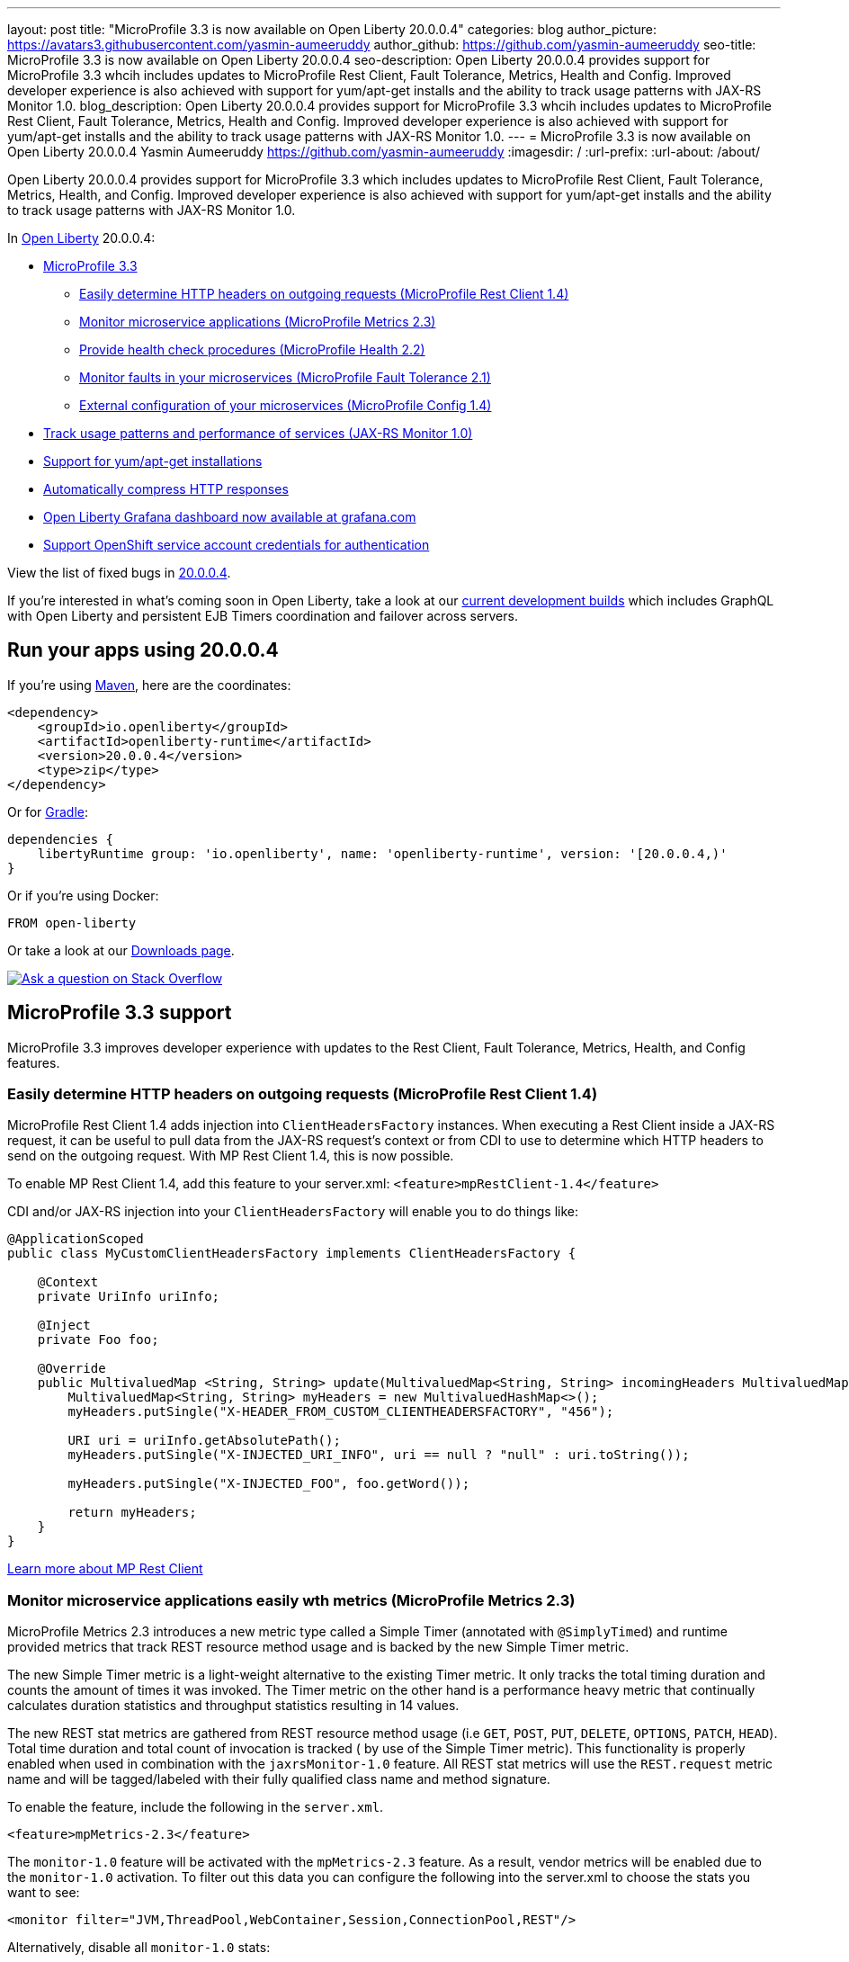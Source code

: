 ---
layout: post
title: "MicroProfile 3.3 is now available on Open Liberty 20.0.0.4"
categories: blog
author_picture: https://avatars3.githubusercontent.com/yasmin-aumeeruddy
author_github: https://github.com/yasmin-aumeeruddy
seo-title: MicroProfile 3.3 is now available on Open Liberty 20.0.0.4
seo-description: Open Liberty 20.0.0.4 provides support for MicroProfile 3.3 whcih includes updates to MicroProfile Rest Client, Fault Tolerance, Metrics, Health and Config. Improved developer experience is also achieved with support for yum/apt-get installs and the ability to track usage patterns with JAX-RS Monitor 1.0. 
blog_description: Open Liberty 20.0.0.4 provides support for MicroProfile 3.3 whcih includes updates to MicroProfile Rest Client, Fault Tolerance, Metrics, Health and Config. Improved developer experience is also achieved with support for yum/apt-get installs and the ability to track usage patterns with JAX-RS Monitor 1.0. 
---
= MicroProfile 3.3 is now available on Open Liberty 20.0.0.4
Yasmin Aumeeruddy <https://github.com/yasmin-aumeeruddy>
:imagesdir: /
:url-prefix:
:url-about: /about/

// tag::intro[]
Open Liberty 20.0.0.4 provides support for MicroProfile 3.3 which includes updates to MicroProfile Rest Client, Fault Tolerance, Metrics, Health, and Config. Improved developer experience is also achieved with support for yum/apt-get installs and the ability to track usage patterns with JAX-RS Monitor 1.0. 

In link:{url-about}[Open Liberty] 20.0.0.4:

* <<mp3, MicroProfile 3.3>>
** <<mpr, Easily determine HTTP headers on outgoing requests (MicroProfile Rest Client 1.4)>>
** <<mra, Monitor microservice applications (MicroProfile Metrics 2.3)>>
** <<hcp, Provide health check procedures (MicroProfile Health 2.2)>>
** <<mfm, Monitor faults in your microservices (MicroProfile Fault Tolerance 2.1)>>
** <<conf, External configuration of your microservices (MicroProfile Config 1.4)>>
* <<jax, Track usage patterns and performance of services (JAX-RS Monitor 1.0)>>
* <<yum, Support for yum/apt-get installations>>
* <<acr, Automatically compress HTTP responses>>
* <<gra, Open Liberty Grafana dashboard now available at grafana.com>>
* <<os, Support OpenShift service account credentials for authentication>>

View the list of fixed bugs in https://github.com/OpenLiberty/open-liberty/issues?q=label%3Arelease%3A20004+label%3A%22release+bug%22+[20.0.0.4].
// end::intro[]

If you're interested in what's coming soon in Open Liberty, take a look at our <<previews,current development builds>> which includes GraphQL with Open Liberty and persistent EJB Timers coordination and failover across servers.

// tag::run[]
[#run]

== Run your apps using 20.0.0.4

If you're using link:{url-prefix}/guides/maven-intro.html[Maven], here are the coordinates:

[source,xml]
----
<dependency>
    <groupId>io.openliberty</groupId>
    <artifactId>openliberty-runtime</artifactId>
    <version>20.0.0.4</version>
    <type>zip</type>
</dependency>
----

Or for link:{url-prefix}/guides/gradle-intro.html[Gradle]:

[source,gradle]
----
dependencies {
    libertyRuntime group: 'io.openliberty', name: 'openliberty-runtime', version: '[20.0.0.4,)'
}
----

Or if you're using Docker:

[source]
----
FROM open-liberty
----
//end::run[]

Or take a look at our link:{url-prefix}/downloads/[Downloads page].

[link=https://stackoverflow.com/tags/open-liberty]
image::img/blog/blog_btn_stack.svg[Ask a question on Stack Overflow, align="center"]

//tag::features[]

[#mp3]
== MicroProfile 3.3 support

MicroProfile 3.3 improves developer experience with updates to the Rest Client, Fault Tolerance, Metrics, Health, and Config features.

[#mpr]
=== Easily determine HTTP headers on outgoing requests (MicroProfile Rest Client 1.4)

MicroProfile Rest Client 1.4 adds injection into `ClientHeadersFactory` instances. When executing a Rest Client inside a JAX-RS request, it can be useful to pull data from the JAX-RS request's context or from CDI to use to determine which HTTP headers to send on the outgoing request. With MP Rest Client 1.4, this is now possible.

To enable MP Rest Client 1.4, add this feature to your server.xml:
`<feature>mpRestClient-1.4</feature>`

CDI and/or JAX-RS injection into your `ClientHeadersFactory` will enable you to do things like:

[source, java]
----
@ApplicationScoped
public class MyCustomClientHeadersFactory implements ClientHeadersFactory {

    @Context
    private UriInfo uriInfo;

    @Inject
    private Foo foo;

    @Override
    public MultivaluedMap <String, String> update(MultivaluedMap<String, String> incomingHeaders MultivaluedMap<String, String> clientOutgoingHeaders) {
        MultivaluedMap<String, String> myHeaders = new MultivaluedHashMap<>();
        myHeaders.putSingle("X-HEADER_FROM_CUSTOM_CLIENTHEADERSFACTORY", "456");

        URI uri = uriInfo.getAbsolutePath();
        myHeaders.putSingle("X-INJECTED_URI_INFO", uri == null ? "null" : uri.toString());

        myHeaders.putSingle("X-INJECTED_FOO", foo.getWord());

        return myHeaders;
    }
}
----

link:https://openliberty.io/guides/microprofile-rest-client.html[Learn more about MP Rest Client]

[#mra]
=== Monitor microservice applications easily wth metrics (MicroProfile Metrics 2.3)

MicroProfile Metrics 2.3 introduces a new metric type called a Simple Timer (annotated with `@SimplyTimed`) and runtime provided metrics that track REST resource method usage and is backed by the new Simple Timer metric.

The new Simple Timer metric is a light-weight alternative to the existing Timer metric. It only tracks the total timing duration and counts the amount of times it was invoked. The Timer metric on the other hand is a performance heavy metric that continually calculates duration statistics and throughput statistics resulting in 14 values.

The new REST stat metrics are gathered from REST resource method usage (i.e `GET`, `POST`, `PUT`, `DELETE`, `OPTIONS`, `PATCH`, `HEAD`). Total time duration and total count of invocation is tracked ( by use of the Simple Timer metric). This functionality is properly enabled when used in combination with the `jaxrsMonitor-1.0` feature. All REST stat metrics will use the `REST.request` metric name and will be tagged/labeled with their fully qualified class name and method signature.

To enable the feature, include the following in the `server.xml`.

[source,xml]
----
<feature>mpMetrics-2.3</feature>
----

The `monitor-1.0` feature will be activated with the `mpMetrics-2.3` feature. As a result, vendor metrics will be enabled due to the `monitor-1.0` activation. To filter out this data you can configure the following into the server.xml to choose the stats you want to see:

[source,xml]
----
<monitor filter="JVM,ThreadPool,WebContainer,Session,ConnectionPool,REST"/>
----

Alternatively, disable all `monitor-1.0` stats:

[source,xml]
----
<monitor filter=“ ”/> <!-- space required -->
----

To use the new `SimpleTimer` metric programmatically:
[source,java]
----
@Inject
MetricRegistry metricRegistry;

//create metric
Metadata metadata= Metadata.builder().withName("sampleSimpleTimer").build();
SimpleTimer simpleTimer = metricRegistry.simpleTimer(metadata);

//retrieve simple timer context (will start timing)
SimpleTimer.Context simpleTimerContext = simpleTimer.time()

doLogic();
//stops the simple timer from timing
simpleTimerContext.close();
----

To use the `SimpleTimer` metric with annotations:
[source,java]
----
@SimplyTimed(name=“sampleSimpleTimer”)
public void doSomething() {
    doLogic();
}
----

Resulting `OpenMetrics output: 

[source]
----
# TYPE application_sampleSimpleTimer_total counter 
application_sampleSimpleTimer_total 12
# TYPE application_sampleSimpleTimer_elapsedTime_seconds gauge 
application_sampleSimpleTimer_elapsedTime_seconds 12.3200000
----

REST stat metrics will be enabled with the `mpMetrics-2.3` feature given the following REST resource:

[source,java]
----
package org.eclipse.microprofile.metrics.demo;

@ApplicationScoped
public class RestDemo {

  @POST
  public void postMethod(String... s, Object o){
      ...
  }
}
----

Regarding REST stat metrics, the `OpenMetrics` formatted REST metrics would be:
[source]
----
# TYPE base_REST_request_total counter
base_REST_request_total{class="org.eclipse.microprofile.metrics.demo.RestDemo",method="postMethod_java.lang.String[]_java.lang.Object"} 1
# TYPE base_REST_request_elapsedTime_seconds gauge
base_REST_request_elapsedTime_seconds{class="org.eclipse.microprofile.metrics.demo.RestDemo",method="postMethod_java.lang.String[]_java.lang.Object"} 1.000
----
[source]
[#hcp]
=== Provide your own health check procedures (MicroProfile Health 2.2)

MicroProfile Health Check 2.2 enables you to provide your own health check procedures to be invoked by Open Liberty to verify the health of your microservice.

In the `mpHealth-2.2` feature, all of the supported Qualifiers (Liveness and Readiness) now have annotation literals added in the specification. These ease programmatic lookup and support for inline instantiation of the qualifiers, which was not supported in the previous versions.

Also, for better integration with third party frameworks, like MicroProfile Rest Client, the `HealthCheckResponse` class declaration was changed from an abstract class to a concrete class with constructors allowing for direct instantiation on the consuming end.

To enable the feature, include the following in the `server.xml`:

[source, xml]
----
feature>mpHealth-2.2</feature>
----

Applications are expected to provide health check procedures by implementing the `HealthCheck` interface with the `@Liveness` or `@Readiness` annotations. These are used by Open Liberty to verify the Liveness or Readiness of the application, respectively. Add the logic of your health check in the `call()` method, and return the `HealthCheckResponse` object, by using the simple `up()`/`down()` methods from the API:

[source,java]
----
*Liveness Check*
@Liveness
@ApplicationScoped
public class AppLiveCheck implements HealthCheck {
...
    @Override
     public HealthCheckResponse call() {
       ...
       HealthCheckResponse.up("myCheck");
       ...
     }
}
----

To view the status of each health check, access the either the
`\http://<hostname>:<port>/health/live` or `\http://<hostname>:<port>/health/ready` endpoints.

[#mfm]
=== Monitor faults in your microservices (MicroProfile Fault Tolerance 2.1)

MicroProfile Fault Tolerance allows developers to easily apply strategies for mitigating failure to their code. It provides annotations which developers can add to methods to use https://download.eclipse.org/microprofile/microprofile-fault-tolerance-2.1/apidocs/org/eclipse/microprofile/faulttolerance/Bulkhead.html[bulkhead], https://download.eclipse.org/microprofile/microprofile-fault-tolerance-2.1/apidocs/org/eclipse/microprofile/faulttolerance/CircuitBreaker.html[circuit breaker], https://download.eclipse.org/microprofile/microprofile-fault-tolerance-2.1/apidocs/org/eclipse/microprofile/faulttolerance/Retry.html[retry], https://download.eclipse.org/microprofile/microprofile-fault-tolerance-2.1/apidocs/org/eclipse/microprofile/faulttolerance/Timeout.html[timeout] and https://download.eclipse.org/microprofile/microprofile-fault-tolerance-2.1/apidocs/org/eclipse/microprofile/faulttolerance/Fallback.html[fallback strategies]. In addition, it provides an annotation which causes a method to be run https://download.eclipse.org/microprofile/microprofile-fault-tolerance-2.1/apidocs/org/eclipse/microprofile/faulttolerance/Asynchronous.html[asynchronously].

MicroProfile Fault Tolerance 2.1 includes the following changes:

* Adds new parameters `applyOn` and `skipOn` to `@Fallback` and adds `skipOn` to `@CircuitBreaker` to give the user more control over which exceptions should trigger these strategies, for example:

[source,java]
----
@Fallback(applyOn=IOException.class, skipOn=FileNotFoundException.class, fallbackMethod="fallbackForService")
public String readTheFile() {
    ...
}
----

* Ensures that the CDI request context is active during the execution of methods annotated with `@Asynchronous`.
* This Fault Tolerance release also adds more detail into the Javadoc and makes some minor clarifications to the specification.

For more information:

* Get an introduction to MicroProfile Fault Tolerance:
** link:https://openliberty.io/guides/retry-timeout.html[Failing fast and recovering from errors]
** link:https://openliberty.io/guides/circuit-breaker.html[Preventing repeated failed calls to microservices]
* link:https://download.eclipse.org/microprofile/microprofile-fault-tolerance-2.1/apidocs/[Reference the Javadoc]
* link:https://download.eclipse.org/microprofile/microprofile-fault-tolerance-2.1/microprofile-fault-tolerance-spec.html[Reference the full specification] including the link:https://download.eclipse.org/microprofile/microprofile-fault-tolerance-2.1/microprofile-fault-tolerance-spec.html#release_notes_21[2.1 release notes]
* link:https://github.com/OpenLiberty/open-liberty[Report any issues on Github]

[#conf]
=== External configuration of your microservices (MicroProfile Config 1.4)

The MicroProfile Config 1.4 feature provides an implementation of the Eclipse MicroProfile Config 1.4 API which has mainly had changes to the built-in and implicit converters.

The Open Liberty implementation already supported `byte`/`Byte` and `short`/`Short` but `char`/`Character` has now been added.

If we have the following properties available in a `ConfigSource`:

[source]
----
byte1=128
short1=5
char1=\u00F6
----

You can inject those properties into your application, either as primitives or as their boxed equivalents:

[source, java]
----
@Dependent
public class MyBean {

    @Inject
    @ConfigProperty(name = "byte1")
    private Byte property1;

    @Inject
    @ConfigProperty(name = "byte1")
    private byte property2;
    
    @Inject
    @ConfigProperty(name = "short1")
    private Short property3;

    @Inject
    @ConfigProperty(name = "short1")
    private short property4;
    
    @Inject
    @ConfigProperty(name = "char1")
    private Character property5;

    @Inject
    @ConfigProperty(name = "char1")
    private char property6;
}
----

The implicit converter order has been slightly changed. Previously the order was:

* `of(String)`
* `valueOf(String)`
* `constructor(String)`
* `parse(CharSequence)`

In version 1.4, the last two have been swapped:

* `of(String)`
* `valueOf(String)`
* `parse(CharSequence)`
* `constructor(String)`

The reason for this change is that static `parse(CharSequence)` methods typically have some built-in caching of their results and are therefore faster in some cases. Also, in many cases throughout the JDK, the String constructors have been deprecated.

In the following example, the `MyType` class has two possible implicit converter methods available; a String constructor and a `static parse(CharSequence)` method: 

[source,java]
----
public class MyType {

    private static final ConcurrentMap<CharSequence, MyType> cache = new ConcurrentHashMap<>();
    private String value;

    private MyType(CharSequence raw, boolean cached) {
        if (cached) {
            this.value = "Cached: " + raw;
        } else {
            this.value = "Constructor: " + raw;
        }
    }

    public MyType(String raw) {
        this(raw, false);
    }

    public static MyType parse(CharSequence raw) {
        MyType cached = cache.get(raw);
        if (cached == null) {
            cached = new MyType(raw, true);
            MyType previous = cache.putIfAbsent(raw, cached);
            if (previous != null) {
                cached = previous;
            }
        }
        return cached;
    }

    @Override
    public String toString() {
        return value;
    }
}
----

To enable the feature, include the following in the `server.xml`:

[source]
----
<feature>mpConfig-1.4</feature>
----

In MicroProfile Config 1.3, the `String` constructor would have been used to do the implicit conversion. In version 1.4, the `parse(CharSequence)` method will be used instead. Notice that the parse method uses a simple cache. If the same raw `String` (`String` extends `CharSequence`) is converted twice then the same instance of `MyType` will be returned. This would not be possible with a `String` constructor.

We have also made a notable internal change to the Open Liberty implementation. In versions prior to 1.4, our implementation included a background update thread which frequently scanned through the available `ConfigSources` and cached the results. This made calls to the `Config API` very fast. However, since the size and complexity of user provided `ConfigSources` is unknown, this was a potentially expensive thing to be doing in the background.

The background update thread has been replaced with an expiry process. What this means is that the first request for a property may be a little slower as it may need to go through all the available `ConfigSources` to find a value. Once found, this value is then cached and a timer started to expire the cache. If a second request is made for that property before the cache expires then the cached value is used and will return quickly. In order to maintain the same dynamic characteristics of the previous versions, the expiry time is set to only 500ms. This value may be increased by setting the `microprofile.config.refresh.rate` system property. 500ms is the minimum expiry time allowed but if the property is set to 0 or less then caching is disabled.

For more information:

* link:https://github.com/eclipse/microprofile-config/milestone/7?closed=1[Changes to the API since 1.3]

[#jax]
== Track usage patterns and performance of services (JAX-RS Monitor 1.0)

The JAX-RS Monitor 1.0 auto-feature is enabled whenever the `jaxrs-2.0` (or `jaxrs-2.1`) features are specified within the `server.xml` along with the `monitor-1.0` feature.
This auto-feature introduces the capability to collect statistics related to the execution of an application's RESTful resource methods (specifically the number of invocations and the cumulative execution time. This data is useful for design, debug, and monitoring purposes.
RESTful metrics can be accessed via the monitor-1.0 feature in combination with the `mpMetrics-2.3` feature. This information is also accessible via JMX (JConsole, etc...).


Include the following in the server.xml for JMX/PMI access:

[source,xml]
----
<feature>jaxrs-2.0</feature> (or jaxrs-2.1)
<feature>monitor-1.0</feature>
----

The JMX/PMI data collected is per-method and is aggregated to the class and web module level. For example, suppose a server has two web modules, each with identically named classes containing two resource methods, the results for the REST_Stats in jconsole will look like the following:

image::img/blog/200004-rest-stats-jconsole.png[align="center"]

[#yum]
== Support for yum/apt-get installations

Open Liberty is now available as a native linux `.deb` or `.rpm` package so can now use native OS tools (`yum`/`apt`) to manage your Open Liberty installations. To access Open Liberty `rpms`/`debs`, you'll have to configure your machine to use the Open Liberty repository.

On Ubuntu systems:

Append the following line to `file /etc/apt/sources.list`:
[source]
----
deb https://public.dhe.ibm.com/ibmdl/export/pub/software/openliberty/runtime/os-native-packages/deb/ /
----

Add the repositories' public key with command:
[source]
----
wget -O http://public.dhe.ibm.com/ibmdl/export/pub/software/openliberty/runtime/os-native-packages/public.key | sudo apt-key add -
----
Run command:
[source]
----
sudo apt-get update
----
The latest version of Open Liberty can then be installed from the repository by running:

[source]
----
sudo apt-get install openliberty
----

On Red Hat Systems:

Create the following file named `/etc/yum.repos.d/openliberty.repo`:

[source]
----
[olrepo]
name=olrepo
baseurl=http://public.dhe.ibm.com/ibmdl/export/pub/software/openliberty/runtime/os-native-packages/rpm/
enabled=1
gpgcheck=1
repo_gpgcheck=1
gpgkey=https://public.dhe.ibm.com/ibmdl/export/pub/software/openliberty/runtime/os-native-packages/public.key
----

The latest Open Liberty can then be installed by:
[source]
----
sudo yum update
sudo yum install openliberty
----

After the `openliberty.rpm` or `openliberty.deb` are installed, the empty `defaultServer` is created and configured to run as a service.

* Open Liberty services will run as user `openliberty`
* The server is located in `/var/lib/openliberty/usr/servers/defaultServer`
* Logs will be stored in `/var/log/openliberty/defaultServer`
* PID for server is in `/var/run/openliberty/defaultServer.pid`

You can use the following standard linux service commands:

* `systemctl status openliberty@defaultServer.service`
* `systemctl start openliberty@defaultServer.service`
* `systemctl restart openliberty@defaultServer.service`
* `systemctl stop openliberty@defaultServer.service`


[#acr]
== Automatically compress HTTP responses

You can now try out HTTP response compression.

Previous to this feature, Open Liberty only considered compression through the use of the `$WSZIP` private header. There was no way for a customer to configure the compression of response messages. Support now mainly consists of using the `Accept-Encoding` header in conjunction with the `Content-Type header`, of determining if compression of the response message is possible and supported. It allows the Liberty server to compress response messages when possible. It is beneficial because customers will want to use the compression feature to help reduce network traffic, therefore reducing bandwidth and decreasing the exchange times between clients and Liberty servers.

A new element, `<compression>`, has been made available within the `<httpEndpoint>` for a user to be able to opt-in to using the compression support.

The optional `types` attribute will allow the user to configure a comma-delimited list of content types that should or should not be considered for compression. This list supports the use of the plus “++” and minus “-“ characters, to add or remove content types to and from the default list. Content types contain a type and a subtype separated by a slash “/“ character. A wild card "*"+ character can be used as the subtype to indicate all subtypes for a specific type.

The default value of the types optional attribute is: `text/*, application/javascript`.

Configuring the optional `serverPreferredAlgorithm` attribute, the configured value is verified against the “Accept-Encoding” header values. If the client accepts the configured value, this is set as the compression algorithm to use. If the client does not accept the configured value, or if the configured value is set to ‘none’, the client preferred compression algorithm is chosen by default.

[source, xml]
----
<httpEndpoint  id="defaultHttpEndpoint"
        httpPort="9080"
        httpsPort="9443">
    <compression types=“+application/pdf, -text/html” serverPreferredAlgorithm=“gzip”/></httpEndpoint>
----

Open Liberty supports the following compression algorithms: `gzip`, `x-gzip`, `deflate`, `zlib`, and `identity (no compression)`


The `Http Response Compression` functionality has been designed from the following  link:https://github.com/OpenLiberty/open-liberty/issues/7502[Open Liberty Epic: #7502]. The design is outlined within the Epic for more detailed reading. The basic flow of the design is shown in the below diagrams:

image::img/blog/20001-http-response-compression-diagram.png[align="center"]

[#gra]
=== Open Liberty Grafana dashboard now available at grafana.com

The Grafana dashboard provides a wide range of time-series visualizations of MicroProfile Metrics data such as CPU, Servlet, Connection Pool, and Garbage Collection metrics. It is powered by a Prometheus datasource which is configured to ingest data from one or more Liberty servers' `/metrics` endpoint, enabling us to view on Grafana in near real-time.

This new dashboard works with Liberty instances outside of OpenShift Container Platform. For Liberty servers running on OCP use the Grafana dashboards published https://github.com/OpenLiberty/open-liberty-operator/tree/master/deploy/dashboards/metrics[here]. The new Grafana dashboard is intended for Open Liberty servers, with `mpMetrics-2.x`, that are not running on OCP.

You can use this dashboard to help spot performance issues when running your applications in Open Liberty. For instance, metrics such as servlet response times, CPU or heap usage when seen as a time-series on Grafana, could be indicative of an underlying performance issue or memory leak.

To configure the dashboard, first add the `mpMetrics-2.3` feature. This will automatically enable the `monitor-1.0` feature: 

[source, xml]
----
<featureManager>
    <feature>mpMetrics-2.3</feature>
</featureManager>

<mpMetrics authentication="false" />`
----

For metrics on a secure endpoint:
[source, xml]
----
<featureManager>
    <feature>mpMetrics-2.3</feature>
</featureManager>

<quickStartSecurity userName="<your-username>" userPassword="<your-password>" />
----

Run the server using the following command: 

[source]
----
./server run DashboardTest
----

Then, download https://prometheus.io/download/[Prometheus]. Once unpackaged, it should contain a startup script called prometheus alongside a configuration file, `prometheus.yml`. Within `prometheus.yml`, append to `scrape_configs` one of the following jobs:

For `mpMetrics` on an insecure endpoint:
[source]
----
- job_name: 'liberty'
    scrape_interval: 5s
    static_configs:
      - targets: ['localhost:9080']
----

For `mpMetrics` on a secure endpoint:
[source]
----
- job_name: 'liberty-secure'
    scrape_interval: 5s
    static_configs:
      - targets: ['localhost:9443']
    basic_auth:
      username: "<your-username>"
      password: "<your-password>"
    tls_config:
       insecure_skip_verify: true
    scheme: "https"
----

Start the prometheus script and visit **http://localhost:9090/targets**, where you should see your Open Liberty server listed as one of the targets.

image::img/blog/20004-prometheus.png[align="center"]

Download https://grafana.com/docs/grafana/latest/installation/[Grafana] and once finished, visit https://localhost:3000.

When navigated to Grafana, click the gear icon and select **Data Source**. Add a new Prometheus datasource with the URL as \http://localhost:9090. Then click **Save & Test**.

To import the dashboard, click the plus icon, select **Import**, paste the dashboard ID 11706, and when prompted in the dropdown menu, link it to the new data source you have just created.

image::img/blog/20004-grafana.png[align="center"]

For more informtation: 

* https://grafana.com/grafana/dashboards/11706[The dashboard found on Grafana's website]
* https://prometheus.io/docs/prometheus/latest/querying/basics/[Using Prometheus to create your own custom visualizations]

[#os]
=== Support OpenShift service account credentials for authentication

The `socialLogin-1.0` feature can now be configured to use OpenShift service accounts to authenticate and authorize protected resource requests. This allows server administrators to secure, for example, monitoring and metrics endpoints that might produce sensitive information but require repeated access by an automated process or non-human entity. The new behavior allows service accounts to authenticate themselves by providing in the request a service account token that was created within the OpenShift cluster.

A new `<okdServiceLogin>` configuration element is now provided to support this behavior. The `socialLogin-1.0` feature must be enabled to gain access to this new element.

The minimum configuration requires only that an <okdServiceLogin> element be specified in the `server xml`:
[source, xml]
----
<server>

<!-- Enable features -->
<featureManager>
  <feature>appSecurity-3.0</feature>
  <feature>socialLogin-1.0</feature>
</featureManager>

<okdServiceLogin />

</server>
----

The minimum configuration assumes that the Liberty server is packaged and deployed within an OpenShift cluster. By default, the `<okdServiceLogin>` element will be used to authenticate all protected resource requests that the Liberty server receives.

Incoming requests to protected resources must include a service account token. The token must be specified as a bearer token in the `Authorization` header of the request. The Liberty server will use the service account token to query information about the associated service account from the OpenShift cluster. The OpenShift project that the service account is in will be used as the group for the service account when making authorization decisions. The OpenShift project name is concatenated with the name of the service account to create the user name.

If the Liberty server is not deployed within an OpenShift cluster, the `userValidationApi` attribute should be configured and set to the value for the appropriate User API endpoint in the OpenShift cluster:
[source, xml]
----
<okdServiceLogin userValidationApi="https://cluster.domain.example.com/apis/user.openshift.io/v1/users/~" />
----

Multiple `<okdServiceLogin>` elements can be configured as long as each element has a unique `id` attribute specified. In those cases, authentication filters should also be configured to ensure the appropriate endpoints are protected by a unique `<okdServiceLogin>` instance.

More information about OpenShift service accounts can be found in the OpenShift documentation for link:https://docs.openshift.com/container-platform/4.3/authentication/understanding-and-creating-service-accounts.html[Understanding and creating service accounts.]

//end::features[]

[#previews]
== Previews of early implementations available in development builds

You can now also try out early implementations of some new capabilities in the link:{url-prefix}/downloads/#development_builds[latest Open Liberty development builds]:

* <<ejb, Persistent EJB Timers coordination and failover across servers (ejbPersistentTimer-3.2)>>
* <<GraphQL, GraphQL with Open Liberty >>

These early implementations are not available in 20.0.0.4 but you can try them out in our daily Docker image by running `docker pull openliberty/daily`. Let us know what you think!

[#ejb]
== Persistent EJB Timers coordination and failover across servers (ejbPersistentTimer-3.2)

Prior to this feature, it was possible to partly coordinate automatic EJB persistent timers across multiple Open Liberty servers by configuring the EJB timer service to persist timers to the same database. This caused a single timer instance to be created on one of the servers but without the ability to fail over to another server if the original server stops or crashes. To enable fail over, this feature adds a new configurable attribute, `missedTaskThreshold`, which specifies the maximum amount of time that you want to allow for an execution of a persistent timer to complete before allowing another server to take over and run it instead.

Enable the EJB persistent timers feature, or another feature that implicitly enables it, such as `ejb-3.2` and configure it to use a data source. In this example, we let it use the Java EE or Jakarta EE default data source. This much is required regardless of whether fail over is desired. To use fail over, ensure that configuration for all servers is pointing at the same database and uses the same database schema. Then include a value for the `missedTaskThreshold` attribute.


[source, xml]
----
<server>
  <featureManager>
    <feature>ejbPersistentTimer-3.2</feature>
    <feature>jdbc-4.2</feature>
    ... other features
  </featureManager>

  <dataSource id="DefaultDataSource">
    <jdbcDriver libraryRef="OraLib"/>
    <properties.oracle URL="jdbc:oracle:thin:@//localhost:1521/EXAMPLEDB"/>
    <containerAuthData user="dbuser" password="dbpwd"/>
  </dataSource>
  <library id="OraLib">
    <file name="${shared.resource.dir}/jdbc/ojdbc8.jar" />
  </library>

  <!-- The following enables fail over for persistent timers -->
  <persistentExecutor id="defaultEJBPersistentTimerExecutor" missedTaskThreshold="5m"/>

  ...
</server>
----

[#GraphQL]
== You are now free to use GraphQL with Open Liberty!
In our latest OpenLiberty development builds, users can now develop and deploy GraphQL applications.  GraphQL is a complement/alternative to REST that allows clients to fetch or modify remote data, but with fewer round-trips.  Liberty now supports the (still under development) MicroProfile GraphQL APIs (link:https://github.com/eclipse/microprofile-graphql[learn more]) that allow developers to create GraphQL apps using simple annotations - similar to how JAX-RS uses annotations to create a RESTful app.

Developing and deploying a GraphQL app is cinch - take a look at this link:https://github.com/OpenLiberty/sample-mp-graphql[sample] to get started with these powerful APIs!


== Get Liberty 20.0.0.4 now

Available through <<run,Maven, Gradle, Docker, and as a downloadable archive>>.
